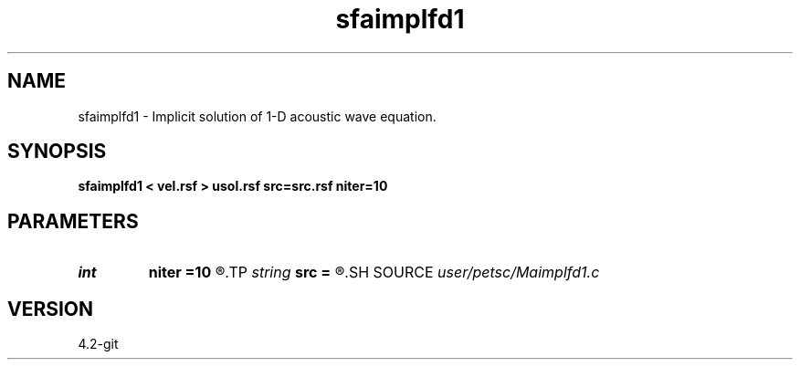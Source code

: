 .TH sfaimplfd1 1  "APRIL 2023" Madagascar "Madagascar Manuals"
.SH NAME
sfaimplfd1 \- Implicit solution of 1-D acoustic wave equation. 
.SH SYNOPSIS
.B sfaimplfd1 < vel.rsf > usol.rsf src=src.rsf niter=10
.SH PARAMETERS
.PD 0
.TP
.I int    
.B niter
.B =10
.R  	Number of solver iterations
.TP
.I string 
.B src
.B =
.R  	Source wavelet (auxiliary input file name)
.SH SOURCE
.I user/petsc/Maimplfd1.c
.SH VERSION
4.2-git
